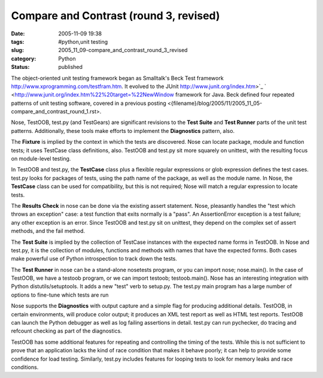 Compare and Contrast (round 3, revised)
=======================================

:date: 2005-11-09 19:38
:tags: #python,unit testing
:slug: 2005_11_09-compare_and_contrast_round_3_revised
:category: Python
:status: published





The object-oriented unit testing framework began
as Smalltalk's Beck Test framework http://www.xprogramming.com/testfram.htm.  It evolved to the JUnit http://www.junit.org/index.htm>`_ `  <http://www.junit.org/index.htm%22%20target=%22NewWindow
framework for Java.  Beck defined four repeated patterns of unit testing
software, covered in a previous posting <{filename}/blog/2005/11/2005_11_05-compare_and_contrast_round_1.rst>.



Nose, TestOOB, test.py
(and TestGears) are significant revisions to the
**Test Suite**  and
**Test Runner**  parts of the unit test patterns. 
Additionally, these tools make efforts to implement the
**Diagnostics** 
pattern, also.



The
**Fixture** 
is implied by the context in which the tests are discovered.  Nose can locate
package, module and function tests; it uses TestCase class definitions, also. 
TestOOB and test.py sit more squarely on unittest, with the resulting focus on
module-level testing.



In TestOOB and
test.py, the
**TestCase** 
class plus a flexible regular expressions or glob expression defines the test
cases.  test.py looks for packages of tests, using the path name of the package,
as well as the module name.  In Nose, the
**TestCase** 
class can be used for compatibility, but this is not required; Nose will match a
regular expression to locate tests.



The
**Results Check**  in nose can be done via the existing
assert statement.  Nose, pleasantly handles the "test which throws an exception"
case: a test function that exits normally is a "pass".  An
AssertionError
exception is a test failure; any other exception is an error.  Since TestOOB and
test.py sit on
unittest, they
depend on the complex set of assert methods, and the fail
method.



The
**Test Suite**  is implied by the collection of TestCase
instances with the expected name forms in TestOOB.  In Nose and test.py, it is
the collection of modules, functions and methods with names that have the
expected forms.  Both cases make powerful use of Python introspection to track
down the tests.



The
**Test Runner**  in nose can be a stand-alone
nosetests
program, or you can import nose;
nose.main().  In the case of TestOOB, we have a
testoob
program, or we can import testoob;
testoob.main().    Nose has an interesting
integration with Python distutils/setuptools.  It adds a new "test" verb to
setup.py.  The test.py main program has a large number of options to fine-tune
which tests are run



Nose supports the
**Diagnostics** 
with output capture and a simple flag for producing additional details.  
TestOOB, in certain environments, will produce color output; it produces an XML
test report as well as HTML test reports.  TestOOB can launch the Python
debugger as well as log failing assertions in detail.  test.py can run
pychecker, do tracing and refcount checking as part of the
diagnostics.



TestOOB has some
additional features for repeating and controlling the timing of the tests. 
While this is not sufficient to prove that an application lacks the kind of race
condition that makes it behave poorly; it can help to provide some confidence
for load testing.  Similarly, test.py includes features for looping tests to
look for memory leaks and race conditions.










